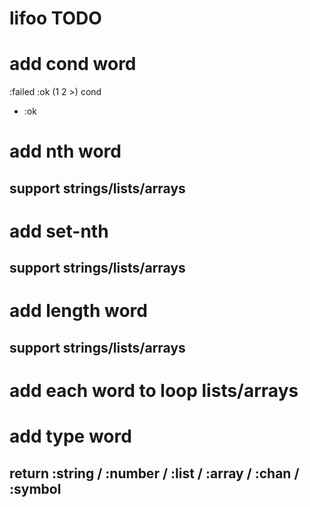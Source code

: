 * lifoo TODO
* add cond word
:failed :ok (1 2 >) cond
- :ok
* add nth word
** support strings/lists/arrays
* add set-nth
** support strings/lists/arrays
* add length word
** support strings/lists/arrays
* add each word to loop lists/arrays
* add type word
** return :string / :number / :list / :array / :chan / :symbol

